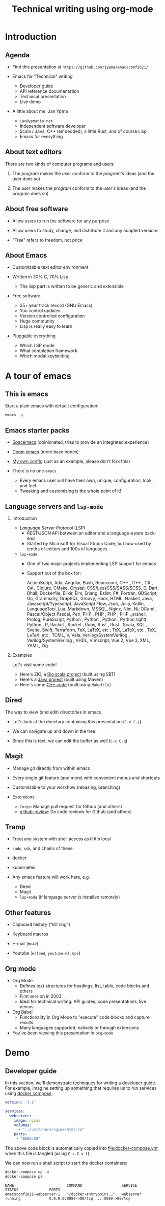 #+TITLE: Technical writing using org-mode
#+DATE:
#+PROPERTY: header-args:restclient :exports both
#+PROPERTY: header-args :eval never-export
#+latex_header: \hypersetup{colorlinks=true,linkcolor=blue}
#+options: H:2
#+LATEX_CLASS_OPTIONS: [8pt]

* Introduction
** Agenda
- Find this presentation at =https://github.com/jypma/emacsconf2021/=

- Emacs for "Technical" writing
  + Developer guide
  + API reference documentation
  + Technical presentation
  + Live demo

- A little about me, Jan Ypma
  + =jan@ypmania.net=
  + Independent software developer
  + Scala / Java, C++ (embedded), a little Rust, and of course Lisp
  + Emacs for everything

** About text editors

There are two kinds of computer programs and users:

1. The /program/ makes the /user/ conform to the /program's/ ideas (and the user does so)

2. The /user/ makes the /program/ conform to the /user's/ ideas (and the program does so)

** About free software

- Allow users to run the software for any purpose

- Allow users to study, change, and distribute it and any adapted versions

- "Free" refers to freedom, not price

** About Emacs

- Customizable text editor environment

- Written in 30% C, 70% Lisp
  + The lisp part is written to be generic and extensible

- Free software
  + 35+ year track record (GNU Emacs)
  + You control updates
  + Version controlled configuration
  + Huge community
  + Lisp is really easy to learn

- Pluggable everything
  + Which LSP mode
  + What completion framework
  + Which modal keybinding

* A tour of emacs

** This is emacs

Start a plain emacs with default configuration:

#+BEGIN_SRC sh :results none
emacs -q
#+END_SRC

** Emacs starter packs

- [[https://www.spacemacs.org/][Spacemacs]] (opinionated, tries to provide an integrated experience)
- [[https://github.com/hlissner/doom-emacs][Doom emacs]]  (more base bones)
- [[https://github.com/jypma/emacs.d][My own config]] (just as an example, please don't fork this)

- There is no one =emacs=
  + Every emacs user will have their own, unique, configuration, look, and feel
  + Tweaking and customizing is the whole point of it!

** Language servers and =lsp-mode=
*** Introduction
- /Language Server Protocol/ (LSP)
  + REST/JSON API between an editor and a language-aware back-end
  + Started by Microsoft for Visual Studio Code, but now used by tenths of editors and 100s of languages

- =lsp-mode=
  + One of two major projects implementing LSP support for emacs
  + Support out of the box for:

    ActionScript, Ada, Angular, Bash, Beancount, C++ , C++ , C# , C# , Clojure, CMake, Crystal, CSS/LessCSS/SASS/SCSS, D, Dart, Dhall, Dockerfile, Elixir, Elm, Erlang, Eslint, F#, Fortran, GDScript, Go, Grammarly, GraphQL, Groovy, Hack, HTML, Haskell, Java, Javascript/Typescript, JavaScript Flow, Json, Julia, Kotlin, LanguageTool, Lua, Markdown, MSSQL, Nginx, Nim, Ni,  OCaml , Pascal/Object Pascal, Perl, PHP , PHP , PHP , PHP ,,ershell, Prolog, PureScript, Python , Python , Python , Python,right), Python , R, Racket , Racket , Ruby, Rust , Rust , Scala, SQL , Svelte, Swift, Terraform, TeX, LaTeX, etc , TeX, LaTeX, etc , TeX, LaTeX, etc , TOML, V, Vala, Verilog/SystemVerilog , Verilog/SystemVerilog , VHDL, Vimscript, Vue 2, Vue 3, XML, YAML, Zig
*** Examples

Let's visit some code!

- Here's ZIO, a [[file:~/workspace/zio/core/shared/src/main/scala/zio/ZIO.scala][Big scala project]] (built using SBT)
- Here's a [[file:~/workspace/LB3210/demo-project/src/main/java/com/example/demoproject/DemoController.java][Java project]] (built using Maven)
- Here's some [[file:~/workspace/roomsensor8266/src/main.cpp::while (!lightMeter.measurementReady(true)) {][C++ code]] (built using =Makefile=)
** Dired
The way to view (and edit) directories in emacs

- Let's look at the directory containing this presentation (=C-x C-j=)

- We can navigate up and down in the tree

- Since this is text, we can edit the buffer as well (=C-x C-q=)

** Magit
- Manage git directly from within emacs

- Every single git feature (and more) with convenient menus and shortcuts

- Customizable to your workflow (rebasing, branching)

- Extensions
  + =forge=: Manage pull request for Github (and others)
  + [[https://github.com/charignon/github-review][github-review]]: Do code reviews for Github (and others)

** Tramp
- Treat any system with shell access as if it's local

- =sudo=, =ssh=, and chains of these
- docker
- kubernetes

- Any emacs feature will work here, e.g.

  + Dired
  + Magit
  + =lsp-mode= (if language server is installed remotely)

** Other features
- Clipboard history ("kill ring")

- Keyboard macros

- E-mail (=mu4e=)

- Youtube (=elfeed=, =youtube-dl=, =mpv=)

** Org mode

- Org Mode
  + Defines text structures for headings, list, table, code blocks and others
  + First version in 2003
  + Ideal for technical writing: API guides, code presentations, live demos

- Org Babel
  + Functionality in Org Mode to "execute" code blocks and capture results
  + Many languages supported, natively or through extensions

- You've been viewing this presentation in =org-mode=

* Demo
** Developer guide

In this section, we'll demonstrate techniques for writing a developer guide. For example, imagine setting up something that requires us to run services using [[https://docs.docker.com/compose/][docker compose]].

#+BEGIN_SRC yaml :tangle docker-compose.yml
version: '3.1'

services:
  webserver:
    image: nginx
    volumes:
      - ".:/usr/share/nginx/html:ro"
    ports:
     - "8080:80"
#+END_SRC

The above code block is automatically copied into [[file:docker-compose.yml]] when this file is tangled (using =C-c C-v t=).

We can now run a shell script to start the docker containers:

#+BEGIN_SRC sh :results output :exports both
docker-compose up -d
docker-compose ps
#+END_SRC

#+RESULTS:
: NAME                        COMMAND                  SERVICE             STATUS              PORTS
: emacsconf2021-webserver-1   "/docker-entrypoint.…"   webserver           running             0.0.0.0:8080->80/tcp, :::8080->80/tcp

** Rest API Guide

Let's we're documenting a REST API. Conveniently, we have an Nginx server running on port 8080 (see previous section).

Let's make sure we have an XML file to serve up:
#+BEGIN_SRC xml :tangle test.xml
<hello>
  This is XML!
</hello>
#+END_SRC

We can make an actual REST call from within Emacs. The mode for syntax highlighting in the response is automatically taken from the =Content-Type= header, if present.

#+BEGIN_SRC restclient :exports both
GET http://localhost:8080/test.xml

#+END_SRC

#+RESULTS:
#+BEGIN_SRC sgml
<hello>
  This is XML!
</hello>

<!-- GET http://localhost:8080/test.xml -->
<!-- HTTP/1.1 200 OK -->
<!-- Server: nginx/1.21.3 -->
<!-- Date: Wed, 20 Oct 2021 07:51:20 GMT -->
<!-- Content-Type: text/xml -->
<!-- Content-Length: 32 -->
<!-- Last-Modified: Wed, 20 Oct 2021 07:50:56 GMT -->
<!-- Connection: keep-alive -->
<!-- ETag: "616fca60-20" -->
<!-- Accept-Ranges: bytes -->
<!-- Request duration: 0.175990s -->
#+END_SRC

Let's pretend to PUT a file (Nginx won't allow it)
#+BEGIN_SRC restclient
PUT http://localhost:8080/test.xml
Content-Type: text/xml

<hello>
  Here's some XML!
</hello>
#+END_SRC

#+RESULTS:
#+BEGIN_SRC html
<html>
<head><title>405 Not Allowed</title></head>
<body>
<center><h1>405 Not Allowed</h1></center>
<hr><center>nginx/1.21.3</center>
</body>
</html>

<!-- PUT http://localhost:8080/test.xml -->
<!-- HTTP/1.1 405 Not Allowed -->
<!-- Server: nginx/1.21.3 -->
<!-- Date: Wed, 20 Oct 2021 07:52:33 GMT -->
<!-- Content-Type: text/html -->
<!-- Content-Length: 157 -->
<!-- Connection: keep-alive -->
<!-- Request duration: 0.008161s -->
#+END_SRC

** Presentations

- Org-mode is also very suitable for making presentations (you're looking at one!).
  + With =org-tree-slide= you can show one org heading at a time
  + Fun to use =org-babel= for live coding / API demonstrations

- Presentations can be exported:

  + As [[file:presentation-plain.pdf][plain PDF]] (=C-c C-e l p=), just like any other org file, but =restclient= blocks require some tweaking:
#+BEGIN_SRC elisp :exports none :results none :eval export
(defun my/org-export-replacements (text backend info)
  "Replace the localhost placeholder with proper production host for readers to use."
    (with-temp-buffer
      (insert text)

      (goto-char (point-min))
      (while (search-forward "{restclient}" nil t) (replace-match "{text}" nil t))

      (goto-char (point-min))
      (while (search-forward "{sgml}" nil t) (replace-match "{xml}" nil t))

      (goto-char (point-min))
      (while (search-forward "{jshell}" nil t) (replace-match "{java}" nil t))

      (buffer-substring-no-properties (point-min) (point-max))))

(make-variable-buffer-local 'org-export-filter-src-block-functions)

(add-to-list 'org-export-filter-src-block-functions
  'my/org-export-replacements)
#+END_SRC

  + As [[file:presentation-beamer.pdf][beamer PDF]] (=C-c C-e l P=), trying to make the PDF actually look like slides
    * Unfortunately, all text must be under leaf headings of the same level
    * For example, for level two, say =#+options: H:2= at the start of your org file

* Packages and configuration
  Let's go through some specific packages that help in the mentioned use cases (in addition to org and org-babel).
** Package: ox-beamer
Export org-mode documents to Latex in [[https://latex-beamer.com/quick-start/][Beamer]] style (PDF presentation handouts)

#+BEGIN_SRC elisp
(require 'ox-beamer)
#+END_SRC

** Package: doom-modeline
A prettier mode line than the default.

#+BEGIN_SRC elisp
(use-package doom-modeline
  :ensure t
  :hook (after-init . doom-modeline-mode))
#+END_SRC
** Package: org-superstar
Customizable way to show (or not) heading bullets in org-mode.

#+BEGIN_SRC elisp
(use-package org-superstar
  :hook (org-mode . org-superstar-mode))
#+END_SRC

** Package: restclient
Make REST calls by writing documents in Emacs.
#+BEGIN_SRC elisp
(use-package restclient
  :config
  (org-babel-do-load-languages
   'org-babel-load-languages
   '((restclient . t))))
#+END_SRC
** Package: ob-restclient
Makes REST calls from within org-mode as org-babel code block sections.
#+BEGIN_SRC elisp
;; From https://github.com/alf/ob-restclient.el
(require 'ob-restclient)
#+END_SRC

** Package: org-tree-slide
Present an org-mode document, one heading at a time.
#+BEGIN_SRC elisp
(defun my/presentation-setup ()
  (shell-command "dunstctl set-paused true")
  (flyspell-mode 0)
  (setq text-scale-mode-amount 3)
  (org-display-inline-images)
  (text-scale-mode 1)
  (font-lock-flush)
  (font-lock-ensure))

(defun my/presentation-end ()
  (shell-command "dunstctl set-paused false")
  (flyspell-mode 1)
  (text-scale-mode 0)
  (org-remove-inline-images)
  (font-lock-flush)
  (font-lock-ensure))

(use-package org-tree-slide
  ;; Load immediately, since it messes with org-mode faces
  :demand
  :hook
  ((org-tree-slide-play . my/presentation-setup)
   (org-tree-slide-stop . my/presentation-end))
  :bind
  (:map org-mode-map
        ("<f6>" . org-tree-slide-mode))
  :custom
  (org-image-actual-width nil)
  )
#+END_SRC

** Other configuration
*** Customize ellipsis display
Makes hide-show mode a bit more pretty (helps in presentations).

#+BEGIN_SRC elisp
;; customize the face as well
(defface hs-ellipsis
  '((((class color) (background light)) (:underline t))
    (((class color) (background dark)) (:underline t))
    (t (:underline t)))
  "Face for ellipsis in hideshow mode.")

;; Use this in whitespace-mode
(defun whitespace-change-ellipsis ()
  "Change ellipsis when used with `whitespace-mode'."
  (when buffer-display-table
    (set-display-table-slot buffer-display-table
                            'selective-display
                            ;;(string-to-vector " … ")
                            (let ((face-offset (* (face-id 'hs-ellipsis) (lsh 1 22))))
                              (vconcat (mapcar (lambda (c) (+ face-offset c)) " … ")))
                            )))
(add-hook 'whitespace-mode-hook #'whitespace-change-ellipsis)

;; Use this in non-whitespace modes
(set-display-table-slot
 standard-display-table
 'selective-display
 (let ((face-offset (* (face-id 'hs-ellipsis) (lsh 1 22))))
   (vconcat (mapcar (lambda (c) (+ face-offset c)) " … "))))

#+END_SRC

*** Show emphasis markers at point
This makes the bold, italic, etc. markers in org-mode disappear, /except/ when you're within them.

#+BEGIN_SRC elisp
;;https://www.reddit.com/r/orgmode/comments/43uuck/temporarily_show_emphasis_markers_when_the_cursor/
;; (adapted to also show verbatim markers)
(defun my/org-show-emphasis-markers-at-point ()
  (save-match-data
    (if (and (or (org-in-regexp org-emph-re 2) (org-in-regexp org-verbatim-re 2))
	     (>= (point) (match-beginning 3))
	     (<= (point) (match-end 4))
	     (member (match-string 3) (mapcar 'car org-emphasis-alist)))
	(with-silent-modifications
          (setq my/org-show-emphasis-hidden t)
	  (remove-text-properties
	   (match-beginning 3) (match-beginning 5)
	   '(invisible org-link)))
      (if my/org-show-emphasis-hidden
          (progn
            ;; Add about 100 characters extra, in case we're moving lines.
            (apply 'font-lock-flush (list (- (match-beginning 3) 100) (+ (match-beginning 5) 100)))
            (setq my/org-show-emphasis-hidden nil))))))
#+END_SRC
*** Image animation
Animate an image when hovering over it and pressing =a=.
#+BEGIN_SRC elisp
(defun my/image-animate ()
    "Starts to animate the image under the cursor"
    (interactive)
    (image-animate (image--get-imagemagick-and-warn)))

(define-key image-map (kbd "a") 'my/image-animate)
#+END_SRC

*** Org mode startup
#+BEGIN_SRC elisp
(defun my/org-mode-setup ()
  (whitespace-mode -1)

  ;; https://orgmode.org/list/87pn8huuq2.fsf@iki.fi/t/
  (electric-indent-local-mode -1)

  ;; Shorten some text
  (setq prettify-symbols-alist
        (map-merge 'list prettify-symbols-alist
                   `(
                     ("#+name:" . "✎")
                     ("#+NAME:" . "✎")
                     ("#+BEGIN_SRC" . "➤")
                     ("#+BEGIN_EXAMPLE" . "➤")
                     ("#+END_SRC" . "⏹")
                     ("#+END_EXAMPLE" . "⏹")
                     ("#+RESULTS:" . "🠋")
                     )))
  (prettify-symbols-mode 0)
  (prettify-symbols-mode)

  ;; Auto-wrap lines
  (visual-line-mode)
  (setq adaptive-wrap-extra-indent 2)

  (variable-pitch-mode)
  ;; from https://lepisma.xyz/2017/10/28/ricing-org-mode/
  ;; A little bit of space in the left/right margins:
  (setq left-margin-width 2)
  (setq right-margin-width 2)
  (set-window-buffer nil (current-buffer))

  (flyspell-mode 1)
  (ws-butler-mode 1)

  (defvar-local my/org-show-emphasis-hidden nil)
  (add-hook 'post-command-hook
	    'my/org-show-emphasis-markers-at-point nil t))
#+END_SRC

*** Miscellaneous
#+BEGIN_SRC elisp
;; fontify inside org mode
(setq org-src-fontify-natively t)

;; Don't indent org documents
(setq org-startup-indented nil)

#+END_SRC

* Wrapping up

- Try this yourself
  + Set goals, learn one package at a time

- Next steps
  + Org Babel for unit tests
  + Expand org babel for Java and Scala REPL (=jshell= and =ammonite=)
